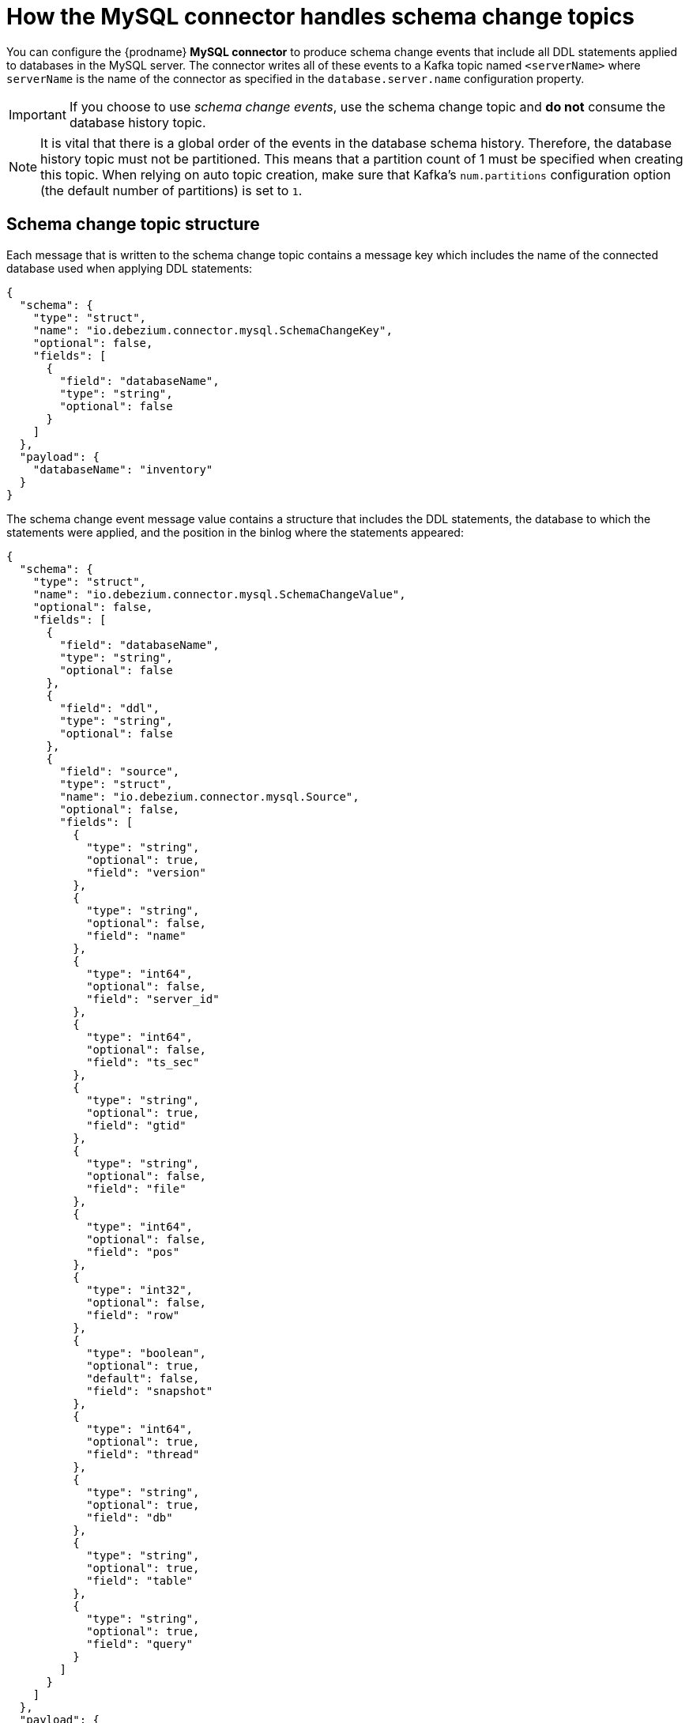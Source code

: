 // Metadata created by nebel
//
:schemaChange:
[id="how-the-mysql-connector-handles-schema-change-topics_{context}"]
= How the MySQL connector handles schema change topics

You can configure the {prodname} *MySQL connector* to produce schema change events that include all DDL statements applied to databases in the MySQL server. The connector writes all of these events to a Kafka topic named `<serverName>` where `serverName` is the name of the connector as specified in the `database.server.name` configuration property.

IMPORTANT: If you choose to use _schema change events_, use the schema change topic and *do not* consume the database history topic.

NOTE: It is vital that there is a global order of the events in the database schema history. 
Therefore, the database history topic must not be partitioned. This means that a partition
count of 1 must be specified when creating this topic. When relying on auto topic 
creation, make sure that Kafka’s `num.partitions` configuration option 
(the default number of partitions) is set to `1`.

== Schema change topic structure

Each message that is written to the schema change topic contains a message key which includes the name of the connected database used when applying DDL statements:

[source,json,subs="attributes"]
----
{
  "schema": {
    "type": "struct",
    "name": "io.debezium.connector.mysql.SchemaChangeKey",
    "optional": false,
    "fields": [
      {
        "field": "databaseName",
        "type": "string",
        "optional": false
      }
    ]
  },
  "payload": {
    "databaseName": "inventory"
  }
}
----

The schema change event message value contains a structure that includes the DDL statements, the database to which the statements were applied, and the position in the binlog where the statements appeared:

[source,json,subs="attributes"]
----
{
  "schema": {
    "type": "struct",
    "name": "io.debezium.connector.mysql.SchemaChangeValue",
    "optional": false,
    "fields": [
      {
        "field": "databaseName",
        "type": "string",
        "optional": false
      },
      {
        "field": "ddl",
        "type": "string",
        "optional": false
      },
      {
        "field": "source",
        "type": "struct",
        "name": "io.debezium.connector.mysql.Source",
        "optional": false,
        "fields": [
          {
            "type": "string",
            "optional": true,
            "field": "version"
          },
          {
            "type": "string",
            "optional": false,
            "field": "name"
          },
          {
            "type": "int64",
            "optional": false,
            "field": "server_id"
          },
          {
            "type": "int64",
            "optional": false,
            "field": "ts_sec"
          },
          {
            "type": "string",
            "optional": true,
            "field": "gtid"
          },
          {
            "type": "string",
            "optional": false,
            "field": "file"
          },
          {
            "type": "int64",
            "optional": false,
            "field": "pos"
          },
          {
            "type": "int32",
            "optional": false,
            "field": "row"
          },
          {
            "type": "boolean",
            "optional": true,
            "default": false,
            "field": "snapshot"
          },
          {
            "type": "int64",
            "optional": true,
            "field": "thread"
          },
          {
            "type": "string",
            "optional": true,
            "field": "db"
          },
          {
            "type": "string",
            "optional": true,
            "field": "table"
          },
          {
            "type": "string",
            "optional": true,
            "field": "query"
          }
        ]
      }
    ]
  },
  "payload": {
    "databaseName": "inventory",
    "ddl": "CREATE TABLE products ( id INTEGER NOT NULL AUTO_INCREMENT PRIMARY KEY, name VARCHAR(255) NOT NULL, description VARCHAR(512), weight FLOAT ); ALTER TABLE products AUTO_INCREMENT = 101;",
    "source" : {
      "version": "0.10.0.Beta4",
      "name": "mysql-server-1",
      "server_id": 0,
      "ts_sec": 0,
      "gtid": null,
      "file": "mysql-bin.000003",
      "pos": 154,
      "row": 0,
      "snapshot": true,
      "thread": null,
      "db": null,
      "table": null,
      "query": null
    }
  }
}
----

=== Important tips regarding schema change topics

The `ddl` field may contain multiple DDL statements. Every statement applies to the database in the `databaseName` field and appears in the same order as they were applied in the database. The `source` field is structured exactly as a standard data change event written to table-specific topics. This field is useful to correlate events on different topic.

[source,json,subs="attributes"]
----
....
    "payload": {
        "databaseName": "inventory",
        "ddl": "CREATE TABLE products ( id INTEGER NOT NULL AUTO_INCREMENT PRIMARY KEY,...
        "source" : {
            ....
        }
    }
....
----

What if a client submits DDL statements to _multiple databases_?::
    * If MySQL applies them atomically, the connector takes the DDL statements in order, groups them by database, and creates a schema change event for each group.
    * If MySQL applies them individually, the connector creates a separate schema change event for each statement.

.Additional resources

* If you do not use the _schema change topics_ detailed here, check out the {link-prefix}:{link-mysql-connector}#how-the-mysql-connector-uses-database-schemas_{context}[database history topic].
